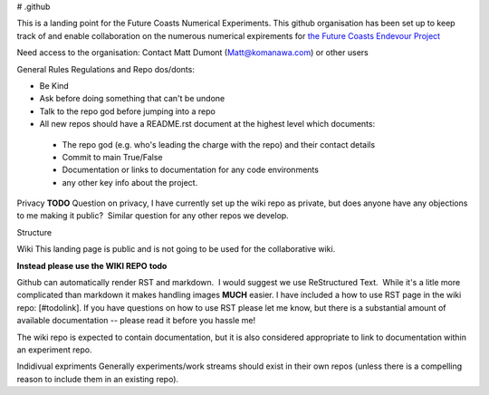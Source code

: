 # .github

This is a landing point for the Future Coasts Numerical Experiments. This github organisation has been set up to keep track of and enable collaboration on the numerous numerical expirements for `the Future Coasts Endevour Project <https://niwa.co.nz/natural-hazards/research-projects/future-coasts-aotearoa>`_

Need access to the organisation: Contact Matt Dumont (Matt@komanawa.com) or other users

General Rules Regulations and Repo dos/donts:

* Be Kind
* Ask before doing something that can't be undone
* Talk to the repo god before jumping into a repo
* All new repos should have a README.rst document at the highest level which documents:
 * The repo god (e.g. who's leading the charge with the repo) and their contact details
 * Commit to main True/False
 * Documentation or links to documentation for any code environments
 * any other key info about the project.

Privacy
**TODO** Question on privacy, I have currently set up the wiki repo as private, but does anyone have any objections to me making it public?  Similar question for any other repos we develop.

Structure

Wiki
This landing page is public and is not going to be used for the collaborative wiki.  

**Instead please use the WIKI REPO** **todo**

Github can automatically render RST and markdown.  I would suggest we use ReStructured Text.  While it's a litle more complicated than markdown it makes handling images **MUCH** easier.  I have included a how to use RST page in the wiki repo: [#todolink]. If you have questions on how to use RST please let me know, but there is a substantial amount of available documentation -- please read it before you hassle me!

The wiki repo is expected to contain documentation, but it is also considered appropriate to link to documentation within an experiment repo.

Indidivual expriments
Generally experiments/work streams should exist in their own repos (unless there is a compelling reason to include them in an existing repo). 
